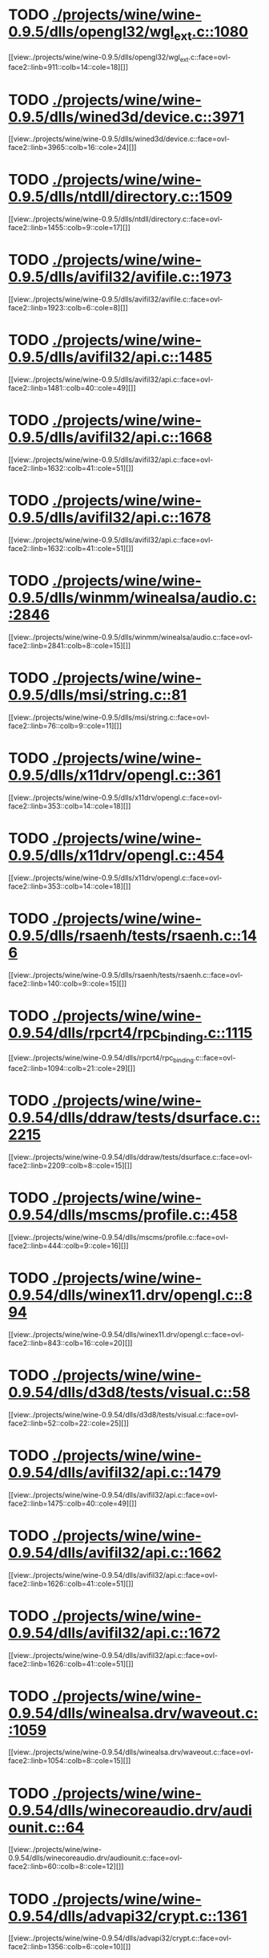 * TODO [[view:./projects/wine/wine-0.9.5/dlls/opengl32/wgl_ext.c::face=ovl-face1::linb=1080::colb=14::cole=18][ ./projects/wine/wine-0.9.5/dlls/opengl32/wgl_ext.c::1080]]
[[view:./projects/wine/wine-0.9.5/dlls/opengl32/wgl_ext.c::face=ovl-face2::linb=911::colb=14::cole=18][]]
* TODO [[view:./projects/wine/wine-0.9.5/dlls/wined3d/device.c::face=ovl-face1::linb=3971::colb=16::cole=24][ ./projects/wine/wine-0.9.5/dlls/wined3d/device.c::3971]]
[[view:./projects/wine/wine-0.9.5/dlls/wined3d/device.c::face=ovl-face2::linb=3965::colb=16::cole=24][]]
* TODO [[view:./projects/wine/wine-0.9.5/dlls/ntdll/directory.c::face=ovl-face1::linb=1509::colb=13::cole=21][ ./projects/wine/wine-0.9.5/dlls/ntdll/directory.c::1509]]
[[view:./projects/wine/wine-0.9.5/dlls/ntdll/directory.c::face=ovl-face2::linb=1455::colb=9::cole=17][]]
* TODO [[view:./projects/wine/wine-0.9.5/dlls/avifil32/avifile.c::face=ovl-face1::linb=1973::colb=6::cole=8][ ./projects/wine/wine-0.9.5/dlls/avifil32/avifile.c::1973]]
[[view:./projects/wine/wine-0.9.5/dlls/avifil32/avifile.c::face=ovl-face2::linb=1923::colb=6::cole=8][]]
* TODO [[view:./projects/wine/wine-0.9.5/dlls/avifil32/api.c::face=ovl-face1::linb=1485::colb=6::cole=15][ ./projects/wine/wine-0.9.5/dlls/avifil32/api.c::1485]]
[[view:./projects/wine/wine-0.9.5/dlls/avifil32/api.c::face=ovl-face2::linb=1481::colb=40::cole=49][]]
* TODO [[view:./projects/wine/wine-0.9.5/dlls/avifil32/api.c::face=ovl-face1::linb=1668::colb=32::cole=42][ ./projects/wine/wine-0.9.5/dlls/avifil32/api.c::1668]]
[[view:./projects/wine/wine-0.9.5/dlls/avifil32/api.c::face=ovl-face2::linb=1632::colb=41::cole=51][]]
* TODO [[view:./projects/wine/wine-0.9.5/dlls/avifil32/api.c::face=ovl-face1::linb=1678::colb=8::cole=18][ ./projects/wine/wine-0.9.5/dlls/avifil32/api.c::1678]]
[[view:./projects/wine/wine-0.9.5/dlls/avifil32/api.c::face=ovl-face2::linb=1632::colb=41::cole=51][]]
* TODO [[view:./projects/wine/wine-0.9.5/dlls/winmm/winealsa/audio.c::face=ovl-face1::linb=2846::colb=8::cole=15][ ./projects/wine/wine-0.9.5/dlls/winmm/winealsa/audio.c::2846]]
[[view:./projects/wine/wine-0.9.5/dlls/winmm/winealsa/audio.c::face=ovl-face2::linb=2841::colb=8::cole=15][]]
* TODO [[view:./projects/wine/wine-0.9.5/dlls/msi/string.c::face=ovl-face1::linb=81::colb=9::cole=11][ ./projects/wine/wine-0.9.5/dlls/msi/string.c::81]]
[[view:./projects/wine/wine-0.9.5/dlls/msi/string.c::face=ovl-face2::linb=76::colb=9::cole=11][]]
* TODO [[view:./projects/wine/wine-0.9.5/dlls/x11drv/opengl.c::face=ovl-face1::linb=361::colb=16::cole=20][ ./projects/wine/wine-0.9.5/dlls/x11drv/opengl.c::361]]
[[view:./projects/wine/wine-0.9.5/dlls/x11drv/opengl.c::face=ovl-face2::linb=353::colb=14::cole=18][]]
* TODO [[view:./projects/wine/wine-0.9.5/dlls/x11drv/opengl.c::face=ovl-face1::linb=454::colb=14::cole=18][ ./projects/wine/wine-0.9.5/dlls/x11drv/opengl.c::454]]
[[view:./projects/wine/wine-0.9.5/dlls/x11drv/opengl.c::face=ovl-face2::linb=353::colb=14::cole=18][]]
* TODO [[view:./projects/wine/wine-0.9.5/dlls/rsaenh/tests/rsaenh.c::face=ovl-face1::linb=146::colb=9::cole=15][ ./projects/wine/wine-0.9.5/dlls/rsaenh/tests/rsaenh.c::146]]
[[view:./projects/wine/wine-0.9.5/dlls/rsaenh/tests/rsaenh.c::face=ovl-face2::linb=140::colb=9::cole=15][]]
* TODO [[view:./projects/wine/wine-0.9.54/dlls/rpcrt4/rpc_binding.c::face=ovl-face1::linb=1115::colb=25::cole=33][ ./projects/wine/wine-0.9.54/dlls/rpcrt4/rpc_binding.c::1115]]
[[view:./projects/wine/wine-0.9.54/dlls/rpcrt4/rpc_binding.c::face=ovl-face2::linb=1094::colb=21::cole=29][]]
* TODO [[view:./projects/wine/wine-0.9.54/dlls/ddraw/tests/dsurface.c::face=ovl-face1::linb=2215::colb=8::cole=15][ ./projects/wine/wine-0.9.54/dlls/ddraw/tests/dsurface.c::2215]]
[[view:./projects/wine/wine-0.9.54/dlls/ddraw/tests/dsurface.c::face=ovl-face2::linb=2209::colb=8::cole=15][]]
* TODO [[view:./projects/wine/wine-0.9.54/dlls/mscms/profile.c::face=ovl-face1::linb=458::colb=32::cole=39][ ./projects/wine/wine-0.9.54/dlls/mscms/profile.c::458]]
[[view:./projects/wine/wine-0.9.54/dlls/mscms/profile.c::face=ovl-face2::linb=444::colb=9::cole=16][]]
* TODO [[view:./projects/wine/wine-0.9.54/dlls/winex11.drv/opengl.c::face=ovl-face1::linb=894::colb=7::cole=11][ ./projects/wine/wine-0.9.54/dlls/winex11.drv/opengl.c::894]]
[[view:./projects/wine/wine-0.9.54/dlls/winex11.drv/opengl.c::face=ovl-face2::linb=843::colb=16::cole=20][]]
* TODO [[view:./projects/wine/wine-0.9.54/dlls/d3d8/tests/visual.c::face=ovl-face1::linb=58::colb=22::cole=25][ ./projects/wine/wine-0.9.54/dlls/d3d8/tests/visual.c::58]]
[[view:./projects/wine/wine-0.9.54/dlls/d3d8/tests/visual.c::face=ovl-face2::linb=52::colb=22::cole=25][]]
* TODO [[view:./projects/wine/wine-0.9.54/dlls/avifil32/api.c::face=ovl-face1::linb=1479::colb=6::cole=15][ ./projects/wine/wine-0.9.54/dlls/avifil32/api.c::1479]]
[[view:./projects/wine/wine-0.9.54/dlls/avifil32/api.c::face=ovl-face2::linb=1475::colb=40::cole=49][]]
* TODO [[view:./projects/wine/wine-0.9.54/dlls/avifil32/api.c::face=ovl-face1::linb=1662::colb=32::cole=42][ ./projects/wine/wine-0.9.54/dlls/avifil32/api.c::1662]]
[[view:./projects/wine/wine-0.9.54/dlls/avifil32/api.c::face=ovl-face2::linb=1626::colb=41::cole=51][]]
* TODO [[view:./projects/wine/wine-0.9.54/dlls/avifil32/api.c::face=ovl-face1::linb=1672::colb=8::cole=18][ ./projects/wine/wine-0.9.54/dlls/avifil32/api.c::1672]]
[[view:./projects/wine/wine-0.9.54/dlls/avifil32/api.c::face=ovl-face2::linb=1626::colb=41::cole=51][]]
* TODO [[view:./projects/wine/wine-0.9.54/dlls/winealsa.drv/waveout.c::face=ovl-face1::linb=1059::colb=8::cole=15][ ./projects/wine/wine-0.9.54/dlls/winealsa.drv/waveout.c::1059]]
[[view:./projects/wine/wine-0.9.54/dlls/winealsa.drv/waveout.c::face=ovl-face2::linb=1054::colb=8::cole=15][]]
* TODO [[view:./projects/wine/wine-0.9.54/dlls/winecoreaudio.drv/audiounit.c::face=ovl-face1::linb=64::colb=8::cole=12][ ./projects/wine/wine-0.9.54/dlls/winecoreaudio.drv/audiounit.c::64]]
[[view:./projects/wine/wine-0.9.54/dlls/winecoreaudio.drv/audiounit.c::face=ovl-face2::linb=60::colb=8::cole=12][]]
* TODO [[view:./projects/wine/wine-0.9.54/dlls/advapi32/crypt.c::face=ovl-face1::linb=1361::colb=16::cole=20][ ./projects/wine/wine-0.9.54/dlls/advapi32/crypt.c::1361]]
[[view:./projects/wine/wine-0.9.54/dlls/advapi32/crypt.c::face=ovl-face2::linb=1356::colb=6::cole=10][]]
* TODO [[view:./projects/wine/wine-0.9.54/dlls/rsaenh/tests/rsaenh.c::face=ovl-face1::linb=224::colb=9::cole=15][ ./projects/wine/wine-0.9.54/dlls/rsaenh/tests/rsaenh.c::224]]
[[view:./projects/wine/wine-0.9.54/dlls/rsaenh/tests/rsaenh.c::face=ovl-face2::linb=218::colb=9::cole=15][]]
